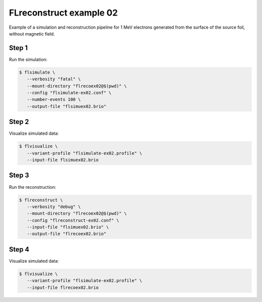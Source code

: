 ==========================
FLreconstruct example 02
==========================

Example of a simulation and reconstruction pipeline for 1 MeV electrons generated from the surface of the source foil, without magnetic field.


Step 1
======

Run the simulation:

.. code:: shell

   $ flsimulate \
      --verbosity "fatal" \
      --mount-directory "flrecoex02@$(pwd)" \
      --config "flsimulate-ex02.conf" \
      --number-events 100 \
      --output-file "flsimuex02.brio"
..

Step 2
======

Visualize simulated data:

.. code:: shell

   $ flvisualize \
      --variant-profile "flsimulate-ex02.profile" \
      --input-file flsimuex02.brio
..


Step 3
======

Run the reconstruction:

.. code:: shell

   $ flreconstruct \
      --verbosity "debug" \
      --mount-directory "flrecoex02@$(pwd)" \
      --config "flreconstruct-ex02.conf" \
      --input-file "flsimuex02.brio" \
      --output-file "flrecoex02.brio"
..

Step 4
======

Visualize simulated data:

.. code:: shell

   $ flvisualize \
      --variant-profile "flsimulate-ex02.profile" \
      --input-file flrecoex02.brio
..



.. end

   
